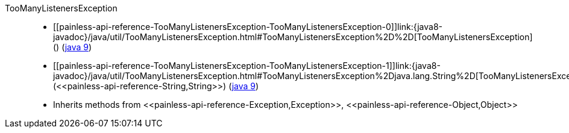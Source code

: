 ////
Automatically generated by PainlessDocGenerator. Do not edit.
Rebuild by running `gradle generatePainlessApi`.
////

[[painless-api-reference-TooManyListenersException]]++TooManyListenersException++::
* ++[[painless-api-reference-TooManyListenersException-TooManyListenersException-0]]link:{java8-javadoc}/java/util/TooManyListenersException.html#TooManyListenersException%2D%2D[TooManyListenersException]()++ (link:{java9-javadoc}/java/util/TooManyListenersException.html#TooManyListenersException%2D%2D[java 9])
* ++[[painless-api-reference-TooManyListenersException-TooManyListenersException-1]]link:{java8-javadoc}/java/util/TooManyListenersException.html#TooManyListenersException%2Djava.lang.String%2D[TooManyListenersException](<<painless-api-reference-String,String>>)++ (link:{java9-javadoc}/java/util/TooManyListenersException.html#TooManyListenersException%2Djava.lang.String%2D[java 9])
* Inherits methods from ++<<painless-api-reference-Exception,Exception>>++, ++<<painless-api-reference-Object,Object>>++
